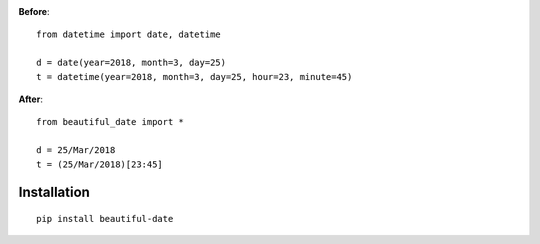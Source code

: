 .. image:: https://travis-ci.org/kuzmoyev/beautiful-date.svg?branch=master
    :target: https://travis-ci.org/kuzmoyev/beautiful-date

**Before**:

::

    from datetime import date, datetime

    d = date(year=2018, month=3, day=25)
    t = datetime(year=2018, month=3, day=25, hour=23, minute=45)

**After**:

::

    from beautiful_date import *

    d = 25/Mar/2018
    t = (25/Mar/2018)[23:45]


Installation
==============

::

    pip install beautiful-date